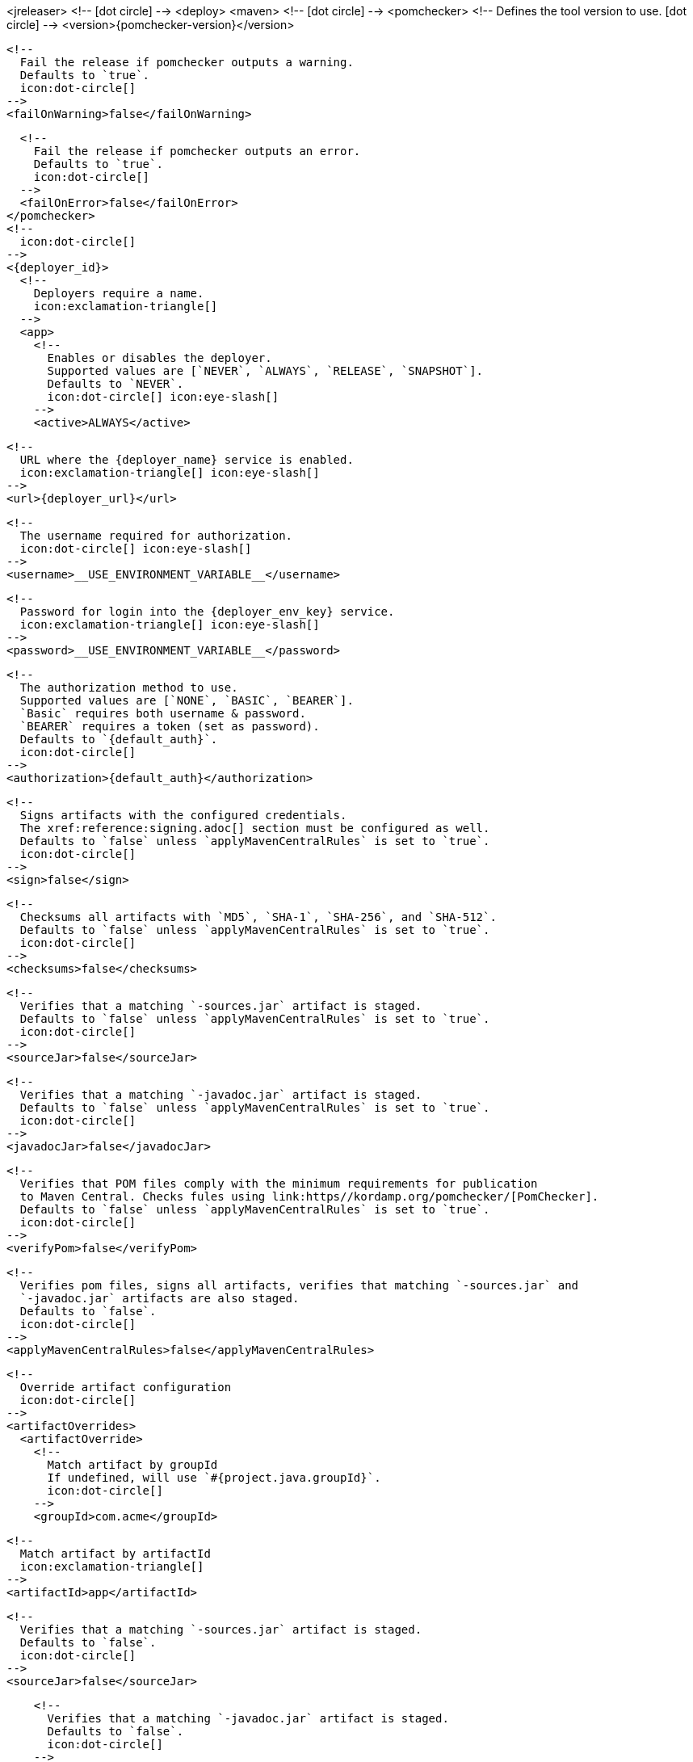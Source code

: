 <jreleaser>
  <!--
    icon:dot-circle[]
  -->
  <deploy>
    <maven>
      <!--
        icon:dot-circle[]
      -->
      <pomchecker>
        <!--
          Defines the tool version to use.
          icon:dot-circle[]
        -->
        <version>{pomchecker-version}</version>
        
        <!--
          Fail the release if pomchecker outputs a warning.
          Defaults to `true`.
          icon:dot-circle[]
        -->
        <failOnWarning>false</failOnWarning>

        <!--
          Fail the release if pomchecker outputs an error.
          Defaults to `true`.
          icon:dot-circle[]
        -->
        <failOnError>false</failOnError>
      </pomchecker>
      <!--
        icon:dot-circle[]
      -->
      <{deployer_id}>
        <!--
          Deployers require a name.
          icon:exclamation-triangle[]
        -->
        <app>
          <!--
            Enables or disables the deployer.
            Supported values are [`NEVER`, `ALWAYS`, `RELEASE`, `SNAPSHOT`].
            Defaults to `NEVER`.
            icon:dot-circle[] icon:eye-slash[]
          -->
          <active>ALWAYS</active>

          <!--
            URL where the {deployer_name} service is enabled.
            icon:exclamation-triangle[] icon:eye-slash[]
          -->
          <url>{deployer_url}</url>

          <!--
            The username required for authorization.
            icon:dot-circle[] icon:eye-slash[]
          -->
          <username>__USE_ENVIRONMENT_VARIABLE__</username>

          <!--
            Password for login into the {deployer_env_key} service.
            icon:exclamation-triangle[] icon:eye-slash[]
          -->
          <password>__USE_ENVIRONMENT_VARIABLE__</password>

          <!--
            The authorization method to use.
            Supported values are [`NONE`, `BASIC`, `BEARER`].
            `Basic` requires both username & password.
            `BEARER` requires a token (set as password).
            Defaults to `{default_auth}`.
            icon:dot-circle[]
          -->
          <authorization>{default_auth}</authorization>

          <!--
            Signs artifacts with the configured credentials.
            The xref:reference:signing.adoc[] section must be configured as well.
            Defaults to `false` unless `applyMavenCentralRules` is set to `true`.
            icon:dot-circle[]
          -->
          <sign>false</sign>

          <!--
            Checksums all artifacts with `MD5`, `SHA-1`, `SHA-256`, and `SHA-512`.
            Defaults to `false` unless `applyMavenCentralRules` is set to `true`.
            icon:dot-circle[]
          -->
          <checksums>false</checksums>

          <!--
            Verifies that a matching `-sources.jar` artifact is staged.
            Defaults to `false` unless `applyMavenCentralRules` is set to `true`.
            icon:dot-circle[]
          -->
          <sourceJar>false</sourceJar>

          <!--
            Verifies that a matching `-javadoc.jar` artifact is staged.
            Defaults to `false` unless `applyMavenCentralRules` is set to `true`.
            icon:dot-circle[]
          -->
          <javadocJar>false</javadocJar>

          <!--
            Verifies that POM files comply with the minimum requirements for publication
            to Maven Central. Checks fules using link:https//kordamp.org/pomchecker/[PomChecker].
            Defaults to `false` unless `applyMavenCentralRules` is set to `true`.
            icon:dot-circle[]
          -->
          <verifyPom>false</verifyPom>

          <!--
            Verifies pom files, signs all artifacts, verifies that matching `-sources.jar` and
            `-javadoc.jar` artifacts are also staged.
            Defaults to `false`.
            icon:dot-circle[]
          -->
          <applyMavenCentralRules>false</applyMavenCentralRules>

          <!--
            Override artifact configuration
            icon:dot-circle[]
          -->
          <artifactOverrides>
            <artifactOverride>
              <!--
                Match artifact by groupId
                If undefined, will use `#{project.java.groupId}`.
                icon:dot-circle[]
              -->
              <groupId>com.acme</groupId>

              <!--
                Match artifact by artifactId
                icon:exclamation-triangle[]
              -->
              <artifactId>app</artifactId>

              <!--
                Verifies that a matching `-sources.jar` artifact is staged.
                Defaults to `false`.
                icon:dot-circle[]
              -->
              <sourceJar>false</sourceJar>

              <!--
                Verifies that a matching `-javadoc.jar` artifact is staged.
                Defaults to `false`.
                icon:dot-circle[]
              -->
              <javadocJar>false</javadocJar>
            </artifactOverride>
          </artifactOverrides>

          <!--
            List of directories where staged artifacts can be found.
            icon:exclamation-triangle[]
          -->
          <stagingRepositories>
            <stagingRepository>target/staging-deploy</stagingRepository>
          </stagingRepositories>

          <!--
            Defines the connection timeout in seconds.
            Defaults to `20`.
            icon:dot-circle[]
          -->
          <connectTimeout>20</connectTimeout>

          <!--
            Defines the read timeout in seconds.
            Defaults to `60`.
            icon:dot-circle[]
          -->
          <readTimeout>60</readTimeout>

          <!--
            Additional properties used when evaluating templates.
            icon:dot-circle[]
          -->
          <extraProperties>
            <!--
              Key will be capitalized and prefixed with `{deployer_id}`, i.e, `{deployer_id}Foo`.
            -->
            <foo>bar</foo>
          </extraProperties>
